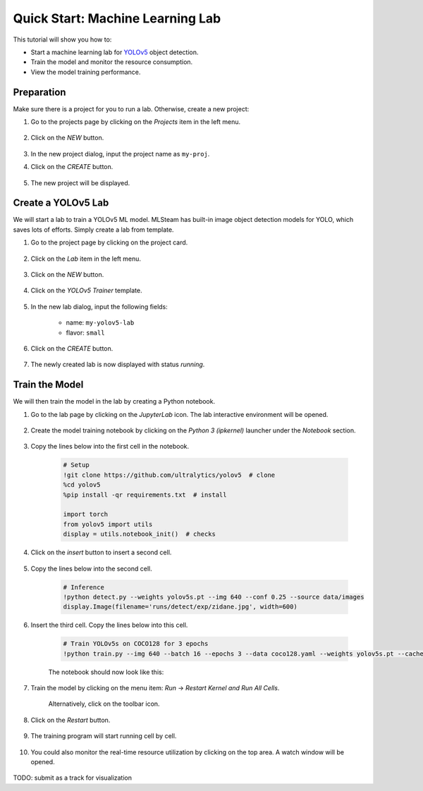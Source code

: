 #################################
Quick Start: Machine Learning Lab
#################################

This tutorial will show you how to:

* Start a machine learning lab for `YOLOv5 <https://github.com/ultralytics/yolov5>`_ object detection.
* Train the model and monitor the resource consumption.
* View the model training performance.

Preparation
===========

Make sure there is a project for you to run a lab. Otherwise, create a new project:

#) Go to the projects page by clicking on the *Projects* item in the left menu.

    .. image:: /_static/imgs/user/get_started/goto_projects.png
        :width: 600

#) Click on the *NEW* button.

    .. image:: /_static/imgs/common/btn_new.png

#) In the new project dialog, input the project name as ``my-proj``.
#) Click on the *CREATE* button.

    .. image:: /_static/imgs/user/get_started/add_project_2.png
        :width: 600

#) The new project will be displayed.

    .. image:: /_static/imgs/user/get_started/add_project_3.png
        :width: 600

Create a YOLOv5 Lab
=====================

We will start a lab to train a YOLOv5 ML model.
MLSteam has built-in image object detection models for YOLO, which saves lots of efforts.
Simply create a lab from template.

#) Go to the project page by clicking on the project card.

    .. image:: /_static/imgs/user/get_started/goto_project.png
        :width: 600

#) Click on the *Lab*  item in the left menu.

    .. image:: /_static/imgs/user/get_started/goto_lab.png
        :width: 600

#) Click on the *NEW* button.

    .. image:: /_static/imgs/common/btn_new.png

#) Click on the *YOLOv5 Trainer* template.

    .. image:: /_static/imgs/user/get_started/add_lab_1.png
        :width: 600

#) In the new lab dialog, input the following fields:

    * name: ``my-yolov5-lab``
    * flavor: ``small``

#) Click on the *CREATE* button.

    .. image:: /_static/imgs/user/get_started/add_lab_2.png
        :width: 600

#) The newly created lab is now displayed with status *running*.

    .. image:: /_static/imgs/user/get_started/add_lab_3.png
        :width: 600

Train the Model
===============

We will then train the model in the lab by creating a Python notebook.

#) Go to the lab page by clicking on the *JupyterLab* icon. The lab interactive environment will be opened.

    .. image:: /_static/imgs/user/get_started/run_lab_1.png
        :width: 480

#) Create the model training notebook by clicking on the *Python 3 (ipkernel)* launcher under the *Notebook* section.

    .. image:: /_static/imgs/user/get_started/run_lab_2.png
        :width: 600

#) Copy the lines below into the first cell in the notebook.

    .. code-block:: 

        # Setup
        !git clone https://github.com/ultralytics/yolov5  # clone
        %cd yolov5
        %pip install -qr requirements.txt  # install

        import torch
        from yolov5 import utils
        display = utils.notebook_init()  # checks

    .. image:: /_static/imgs/user/get_started/run_lab_3a.png
        :width: 600

#) Click on the *insert* button to insert a second cell.

    .. image:: /_static/imgs/user/get_started/run_lab_3b.png
        :width: 300

#) Copy the lines below into the second cell.

    .. code-block:: 

        # Inference
        !python detect.py --weights yolov5s.pt --img 640 --conf 0.25 --source data/images
        display.Image(filename='runs/detect/exp/zidane.jpg', width=600)

#) Insert the third cell. Copy the lines below into this cell.

    .. code-block:: 

        # Train YOLOv5s on COCO128 for 3 epochs
        !python train.py --img 640 --batch 16 --epochs 3 --data coco128.yaml --weights yolov5s.pt --cache

    The notebook should now look like this:

    .. image:: /_static/imgs/user/get_started/run_lab_3c.png
        :width: 600

#) Train the model by clicking on the menu item: *Run* → *Restart Kernel and Run All Cells*.

    .. image:: /_static/imgs/user/get_started/run_lab_4a.png
        :width: 600

    Alternatively, click on the toolbar icon.

    .. image:: /_static/imgs/user/get_started/run_lab_4b.png
        :width: 300

#) Click on the *Restart* button.

    .. image:: /_static/imgs/user/get_started/run_lab_4c.png
        :width: 300

#) The training program will start running cell by cell.

    .. image:: /_static/imgs/user/get_started/run_lab_5.png
        :width: 600

#) You could also monitor the real-time resource utilization by clicking on the top area. A watch window will be opened.

    .. image:: /_static/imgs/user/get_started/run_lab_6.png
        :width: 600

TODO: submit as a track for visualization